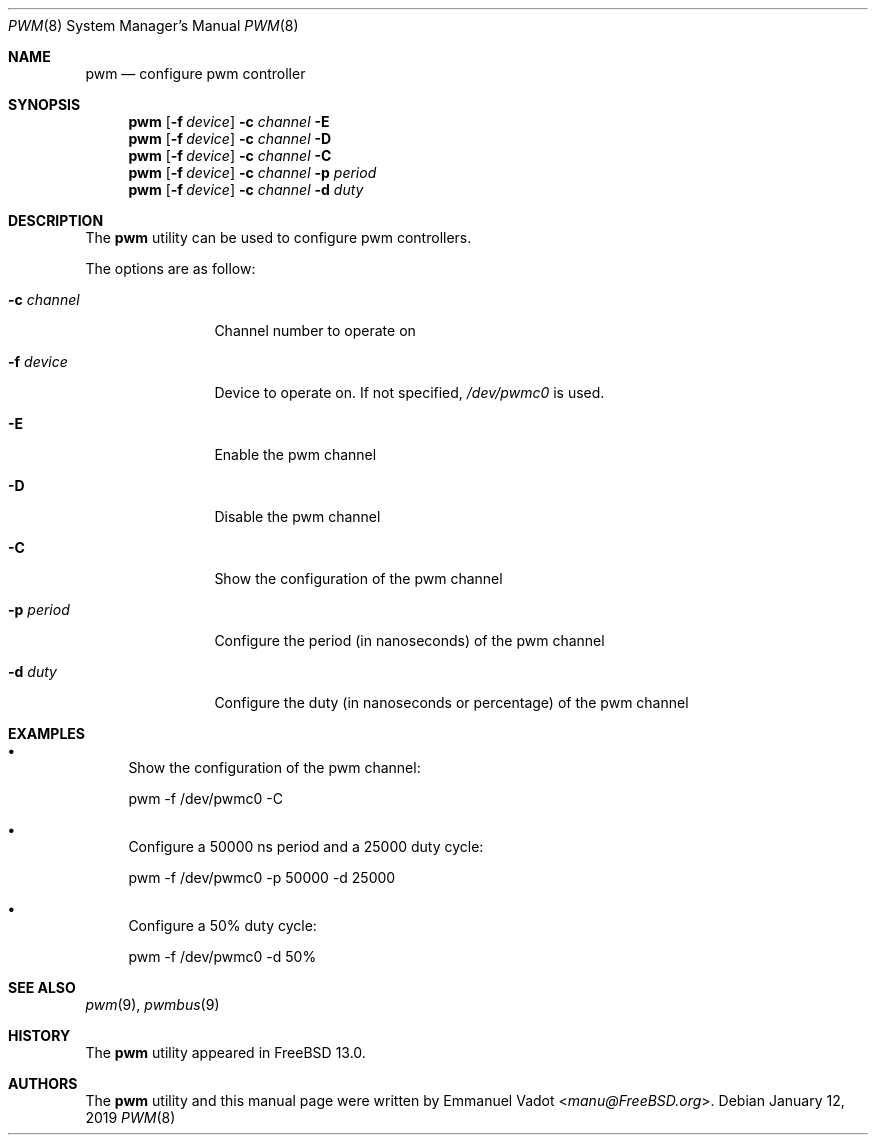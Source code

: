.\" Copyright (c) 2018 Emmanuel Vadot <manu@freebsd.org>
.\"
.\" Redistribution and use in source and binary forms, with or without
.\" modification, are permitted provided that the following conditions
.\" are met:
.\" 1. Redistributions of source code must retain the above copyright
.\"    notice, this list of conditions and the following disclaimer.
.\" 2. Redistributions in binary form must reproduce the above copyright
.\"    notice, this list of conditions and the following disclaimer in the
.\"    documentation and/or other materials provided with the distribution.
.\"
.\" THIS SOFTWARE IS PROVIDED BY THE DEVELOPERS ``AS IS'' AND ANY EXPRESS OR
.\" IMPLIED WARRANTIES, INCLUDING, BUT NOT LIMITED TO, THE IMPLIED WARRANTIES
.\" OF MERCHANTABILITY AND FITNESS FOR A PARTICULAR PURPOSE ARE DISCLAIMED.
.\" IN NO EVENT SHALL THE DEVELOPERS BE LIABLE FOR ANY DIRECT, INDIRECT,
.\" INCIDENTAL, SPECIAL, EXEMPLARY, OR CONSEQUENTIAL DAMAGES (INCLUDING, BUT
.\" NOT LIMITED TO, PROCUREMENT OF SUBSTITUTE GOODS OR SERVICES; LOSS OF USE,
.\" DATA, OR PROFITS; OR BUSINESS INTERRUPTION) HOWEVER CAUSED AND ON ANY
.\" THEORY OF LIABILITY, WHETHER IN CONTRACT, STRICT LIABILITY, OR TORT
.\" (INCLUDING NEGLIGENCE OR OTHERWISE) ARISING IN ANY WAY OUT OF THE USE OF
.\" THIS SOFTWARE, EVEN IF ADVISED OF THE POSSIBILITY OF SUCH DAMAGE.
.\"
.\" $FreeBSD$
.\"
.Dd January 12, 2019
.Dt PWM 8
.Os
.Sh NAME
.Nm pwm
.Nd configure pwm controller
.Sh SYNOPSIS
.Nm
.Op Fl f Ar device
.Fl c Ar channel
.Fl E
.Nm
.Op Fl f Ar device
.Fl c Ar channel
.Fl D
.Nm
.Op Fl f Ar device
.Fl c Ar channel
.Fl C
.Nm
.Op Fl f Ar device
.Fl c Ar channel
.Fl p Ar period
.Nm
.Op Fl f Ar device
.Fl c Ar channel
.Fl d Ar duty
.Sh DESCRIPTION
The
.Nm
utility can be used to configure pwm controllers.
.Pp
The options are as follow:
.Bl -tag -width "-c channel"
.It Fl c Ar channel
Channel number to operate on
.It Fl f Ar device
Device to operate on.
If not specified,
.Pa /dev/pwmc0
is used.
.It Fl E
Enable the pwm channel
.It Fl D
Disable the pwm channel
.It Fl C
Show the configuration of the pwm channel
.It Fl p Ar period
Configure the period (in nanoseconds) of the pwm channel
.It Fl d Ar duty
Configure the duty (in nanoseconds or percentage) of the pwm channel
.El
.Sh EXAMPLES
.Bl -bullet
.It
Show the configuration of the pwm channel:
.Bd -literal
pwm -f /dev/pwmc0 -C
.Ed
.It
Configure a 50000 ns period and a 25000 duty cycle:
.Bd -literal
pwm -f /dev/pwmc0 -p 50000 -d 25000
.Ed
.It
Configure a 50% duty cycle:
.Bd -literal
pwm -f /dev/pwmc0 -d 50%
.Ed
.El
.Sh SEE ALSO
.Xr pwm 9 ,
.Xr pwmbus 9
.Sh HISTORY
The
.Nm
utility appeared in
.Fx 13.0 .
.Sh AUTHORS
.An -nosplit
The
.Nm
utility and this manual page were written by
.An Emmanuel Vadot Aq Mt manu@FreeBSD.org .
